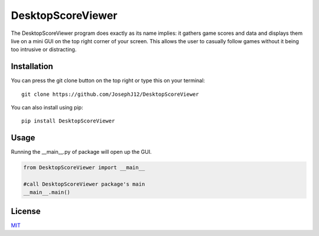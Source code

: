 DesktopScoreViewer
==================
The DesktopScoreViewer program does exactly as
its name implies: it gathers game scores and
data and displays them live on a mini GUI on the
top right corner of your screen. This allows the
user to casually follow games without it being
too intrusive or distracting.

Installation
------------
You can press the git clone button on the top
right or type this on your terminal:

::

    git clone https://github.com/JosephJ12/DesktopScoreViewer

You can also install using pip:

::

    pip install DesktopScoreViewer

Usage
-----
Running the __main__.py of package will open
up the GUI.

.. code-block:: python

    from DesktopScoreViewer import __main__

    #call DesktopScoreViewer package's main
    __main__.main()

License
--------
`MIT
<https://choosealicense.com/licenses/mit/>`_
